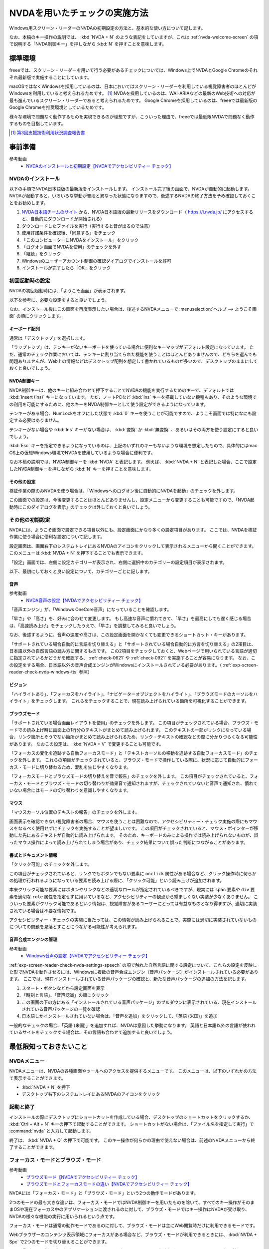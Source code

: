 .. _exp-screen-reader-check-nvda:

##############################
NVDAを用いたチェックの実施方法
##############################

Windows用スクリーン・リーダーのNVDAの初期設定の方法と、基本的な使い方について記します。

なお、本稿のキー操作の説明では、 :kbd:`NVDA + N` のような表記をしていますが、これは :ref:`nvda-welcome-screen` の項で説明する「NVDA制御キー」を押しながら :kbd:`N` を押すことを意味します。

********
標準環境
********

freeeでは、スクリーン・リーダーを用いて行う必要があるチェックについては、Windows上でNVDAとGoogle Chromeのそれぞれ最新版で実施することにしています。

macOSではなくWindowsを採用しているのは、日本においてはスクリーン・リーダーを利用している視覚障害者のほとんどがWindowsを利用していると考えられるためです。 [#]_
NVDAを採用しているのは、WAI-ARIAなどの最新のWeb技術への対応が最も進んでいるスクリーン・リーダーであると考えられるためです。
Google Chromeを採用しているのは、freeeでは最新版のGoogle Chromeを推奨環境としているためです。

様々な環境で問題なく動作するものを実現できるのが理想ですが、こういった理由で、freeeでは最低限NVDAで問題なく動作するものを目指しています。

.. [#] `第3回支援技術利用状況調査報告書 <https://jbict.net/survey/at-survey-03>`_

********
事前準備
********

参考動画
   *  `NVDAのインストールと初期設定【NVDAでアクセシビリティー チェック】 <https://www.youtube.com/watch?v=KKQXZHCmjUU>`_

.. raw:: html

   <iframe width="560" height="315" src="https://www.youtube.com/embed/KKQXZHCmjUU" title="YouTube video player" frameborder="0" allow="accelerometer; autoplay; clipboard-write; encrypted-media; gyroscope; picture-in-picture; web-share" allowfullscreen></iframe>

NVDAのインストール
==================

以下の手順でNVDA日本語版の最新版をインストールします。
インストール完了後の画面で、NVDAが自動的に起動します。
NVDAが起動すると、いろいろな挙動が普段と異なった状態になりますので、後述するNVDAの終了方法を予め確認しておくことをお勧めします。

1. `NVDA日本語チームのサイト <https://www.nvda.jp/>`_ から、NVDA日本語版の最新リリースをダウンロード（ https://i.nvda.jp/ にアクセスすると、自動的にダウンロードが開始される）
2. ダウンロードしたファイルを実行（実行すると音が出るので注意）
3. 使用許諾条件を確認後、「同意する」をチェック
4. 「このコンピューターにNVDAをインストール」をクリック
5. 「ログオン画面でNVDAを使用」のチェックを外す
6. 「継続」をクリック
7. Windowsのユーザーアカウント制御の確認ダイアログでインストールを許可
8. インストールが完了したら「OK」をクリック

.. _nvda-welcome-screen:

初回起動時の設定
================

NVDAの初回起動時には、「ようこそ画面」が表示されます。

.. image:: /img/nvda/nvda-welcome.png
   :alt: スクリーン・ショット：NVDAの「ようこそ画面」

以下を参考に、必要な設定をすると良いでしょう。

なお、インストール後にこの画面を再度表示したい場合は、後述するNVDAメニューで :menuselection:`ヘルプ --> ようこそ画面` の順にクリックします。

キーボード配列
--------------

通常は「デスクトップ」を選択します。

「ラップトップ」は、テンキーがないキーボードを使っている場合に便利なキーマップがデフォルト設定になっています。
ただ、通常のチェック作業においては、テンキーに割り当てられた機能を使うことはほとんどありませんので、どちらを選んでも問題ありませんが、Web上の情報などはデスクトップ配列を想定して書かれているものが多いので、デスクトップのままにしておくと良いでしょう。

NVDA制御キー
------------

NVDA制御キーは、他のキーと組み合わせて押下することでNVDAの機能を実行するためのキーで、デフォルトでは :kbd:`Insert (Ins)` キーになっています。
ただ、ノートPCなど :kbd:`Ins` キーを搭載していない機種もあり、そのような環境での利用を可能にするために、他のキーをNVDA制御キーとして使う設定ができるようになっています。

テンキーがある場合、NumLockをオフにした状態で :kbd:`0` キーを使うことが可能ですので、ようこそ画面では特になにも設定する必要はありません。

テンキーがない場合や :kbd:`Ins` キーがない場合は、 :kbd:`変換` か :kbd:`無変換` 、あるいはその両方を使う設定にすると良いでしょう。

:kbd:`Esc` キーを指定できるようになっているのは、上記のいずれのキーもないような環境を想定したもので、具体的にはmac OS上の仮想Windows環境でNVDAを使用しているような場合に便利です。

なお本稿の説明では、NVDA制御キーを :kbd:`NVDA` と表記します。
例えば、 :kbd:`NVDA + N` と表記した場合、ここで設定したNVDA制御キーを押しながら :kbd:`N` キーを押すことを意味します。

その他の設定
------------

検証作業の際のみNVDAを使う場合は、「Windowsへのログオン後に自動的にNVDAを起動」のチェックを外します。

この画面での設定は、今後変更することはほとんどありませんし、設定メニューから変更することも可能ですので、「NVDA起動時にこのダイアログを表示」のチェックは外しておくと良いでしょう。

その他の初期設定
================

NVDAには、ようこそ画面で設定できる項目以外にも、設定画面にかなり多くの設定項目があります。
ここでは、NVDAを検証作業に使う場合に便利な設定について記します。

設定画面は、画面右下のシステムトレイにあるNVDAのアイコンをクリックして表示されるメニューから開くことができます。
このメニューは :kbd:`NVDA + N` を押下することでも表示できます。

「設定」画面では、左側に設定カテゴリーが表示され、右側に選択中のカテゴリーの設定項目が表示されます。

.. image:: /img/nvda/nvda-settings-general.png
   :alt: スクリーン・ショット：NVDA設定画面（「一般」を選択）

以下、最初にしておくと良い設定について、カテゴリーごとに記します。

.. _exp-screen-reader-check-nvda-settings-speech:

音声
----

参考動画
   *  `NVDA音声の設定【NVDAでアクセシビリティー チェック】 <https://www.youtube.com/watch?v=qrWLDZmZ5ek>`_

.. raw:: html

   <iframe width="560" height="315" src="https://www.youtube.com/embed/qrWLDZmZ5ek" title="YouTube video player" frameborder="0" allow="accelerometer; autoplay; clipboard-write; encrypted-media; gyroscope; picture-in-picture; web-share" allowfullscreen></iframe>

.. image:: /img/nvda/nvda-settings-speech.png
   :alt: スクリーン・ショット：NVDA設定画面（「音声」を選択）

「音声エンジン」が、「Windows OneCore音声」になっていることを確認します。

「早さ」や「高さ」を、好みに合わせて変更します。
もし高速な音声に慣れてきて、「早さ」を最高にしても遅く感じる場合は、「高速読み上げ」をチェックしたうえで、「早さ」を調整してみると良いでしょう。

なお、後述するように、音声の速度や高さは、この設定画面を開かなくても変更できるショートカット・キーがあります。

「サポートされている場合自動的に言語を切り替える」と「サポートされている場合自動的に方言を切り替える」の2項目は、日本語以外の自然言語の読み方に関するものです。
この2項目をチェックしておくと、Webページで用いられている言語が適切に指定されているかどうかを確認する、 :ref:`check-0621` や :ref:`check-0921` を実施することが容易になります。
なお、この設定をする場合、日本語以外の音声合成エンジンがWindowsにインストールされている必要があります。（ :ref:`exp-screen-reader-check-nvda-windows-tts` 参照）

ビジョン
--------

.. image:: /img/nvda/nvda-settings-vision.png
   :alt: スクリーン・ショット：NVDA設定画面（「ビジョン」を選択）

「ハイライトあり」、「フォーカスをハイライト」、「ナビゲーターオブジェクトをハイライト」、「ブラウズモードのカーソルをハイライト」をチェックします。
これらをチェックすることで、現在読み上げられている箇所を可視化することができます。

ブラウズモード
--------------

.. image:: /img/nvda/nvda-settings-browse_mode.png
   :alt: スクリーン・ショット：NVDA設定画面（「ブラウズモード」を選択）

「サポートされている場合画面レイアウトを使用」のチェックを外します。
この項目がチェックされている場合、ブラウズ・モードでの読み上げ時に画面上の1行分のテキストがまとめて読み上げられます。
このテキストの一部がリンクになっている場合、リンク箇所とそうでない箇所がまとめて読み上げられるため、リンク・テキストの確認などの際に分かりづらくなる可能性があります。
なおこの設定は、 :kbd:`NVDA + V` で変更することも可能です。

「フォーカスの変化を追跡する自動フォーカスモード」と「テキストカーソルの移動を追跡する自動フォーカスモード」のチェックを外します。
これらの項目がチェックされていると、ブラウズ・モードで操作している際に、状況に応じて自動的にフォーカス・モードに切り替わるため、混乱を生じやすくなります。

「フォーカスモードとブラウズモードの切り替えを音で報告」のチェックを外します。
この項目がチェックされていると、フォーカス・モードとブラウズ・モードの切り替わりが効果音で通知されますが、チェックされていないと音声で通知され、慣れていない場合にはモードの切り替わりを意識しやすくなります。

マウス
------

.. image:: /img/nvda/nvda-settings-mouse.png
   :alt: スクリーン・ショット：NVDA設定画面（「マウス」を選択）

「マウスカーソル位置のテキストの報告」のチェックを外します。

画面表示を確認できない視覚障害者の場合、マウスを使うことは困難なので、アクセシビリティー・チェック実施の際にもマウスをなるべく使用せずにチェックを実施することが望ましいです。
この項目がチェックされていると、マウス・ポインターが移動した先にあるテキストが自動的に読み上げられます。
そのため、キーボードのみによる操作では読み上げられないものが、誤ったマウス操作によって読み上げられてしまう場合があり、チェック結果について誤った判断につながることがあります。

書式とドキュメント情報
----------------------

.. image:: /img/nvda/nvda-settings-format.png
   :alt: スクリーン・ショット：NVDA設定画面（「書式とドキュメント情報」を選択）

「クリック可能」のチェックを外します。

この項目がチェックされていると、リンクでもボタンでもない要素に ``onclick`` 属性がある場合など、クリック操作時に何らかの処理が行われるようになっている要素を読み上げる際に、「クリック可能」という読み上げが追加されます。

本来クリック可能な要素にはボタンやリンクなどの適切なロールが指定されているべきですが、現実には ``span`` 要素や ``div`` 要素を適切な ``role`` 属性を指定せずに用いているなど、アクセシビリティーの観点から望ましくない実装が少なくありません。
こういった要素がクリック可能であるという情報は、視覚障害があるユーザーにとっては有益なものとなり得ますが、適切に実装されている場合は不要な情報です。

アクセシビリティー・チェックの実施に当たっては、この情報が読み上げられることで、実際には適切に実装されていないものについての問題を見落とすことにつながる可能性が考えられます。

.. _exp-screen-reader-check-nvda-windows-tts:

音声合成エンジンの管理
----------------------

参考動画
   *  `Windows音声の設定【NVDAでアクセシビリティー チェック】 <https://www.youtube.com/watch?v=BYtQZQNYiIM>`_

.. raw:: html

   <iframe width="560" height="315" src="https://www.youtube.com/embed/BYtQZQNYiIM" title="YouTube video player" frameborder="0" allow="accelerometer; autoplay; clipboard-write; encrypted-media; gyroscope; picture-in-picture; web-share" allowfullscreen></iframe>

:ref:`exp-screen-reader-check-nvda-settings-speech` の項で触れた自然言語に関する設定について、これらの設定を反映した形でNVDAを動作させるには、Windowsに複数の音声合成エンジン（音声パッケージ）がインストールされている必要があります。
ここでは、現在インストールされている音声パッケージの確認と、新たな音声パッケージの追加の方法を記します。

1. スタート・ボタンなどから設定画面を表示
2. 「時刻と言語」、「音声認識」の順にクリック
3. この画面の下の方にある「インストールされている音声パッケージ」のプルダウンに表示されている、現在インストールされている音声パッケージの一覧を確認
4. 日本語しかインストールされていない場合は、「音声を追加」をクリックして、「英語 (米国)」を追加

.. image:: /img/nvda/win10-settings-speech-recognition.png
   :alt: スクリーン・ショット：Windows 10の音声認識の設定画面

一般的なチェックの場合、「英語 (米国)」を追加すれば、NVDAは意図した挙動になります。
英語と日本語以外の言語が使われているサイトをチェックする場合は、その言語も合わせて追加すると良いでしょう。

************************
最低限知っておきたいこと
************************

NVDAメニュー
============

NVDAメニューは、NVDAの各種画面やツールへのアクセスを提供するメニューです。
このメニューは、以下のいずれかの方法で表示することができます。

*  :kbd:`NVDA + N` を押下
*  デスクトップ右下のシステムトレイにあるNVDAのアイコンをクリック

起動と終了
==========

インストールの際にデスクトップにショートカットを作成している場合、デスクトップのショートカットをクリックするか、 :kbd:`Ctrl + Alt + N` キーの押下で起動することができます。
ショートカットがない場合は、「ファイル名を指定して実行」で :command:`nvda` と入力して起動します。

終了は、 :kbd:`NVDA + Q` の押下で可能です。
このキー操作が何らかの理由で使えない場合は、前述のNVDAメニューから終了することができます。

フォーカス・モードとブラウズ・モード
====================================

参考動画
   *  `ブラウズモード【NVDAでアクセシビリティー チェック】 <https://www.youtube.com/watch?v=WE3q9PwHdu0>`_
   *  `ブラウズモードとフォーカスモードの違い【NVDAでアクセシビリティー チェック】 <https://www.youtube.com/watch?v=Qu2K_LjM4Wo>`_

.. raw:: html

   <iframe width="560" height="315" src="https://www.youtube.com/embed/WE3q9PwHdu0" title="YouTube video player" frameborder="0" allow="accelerometer; autoplay; clipboard-write; encrypted-media; gyroscope; picture-in-picture; web-share" allowfullscreen></iframe>
   <iframe width="560" height="315" src="https://www.youtube.com/embed/Qu2K_LjM4Wo" title="YouTube video player" frameborder="0" allow="accelerometer; autoplay; clipboard-write; encrypted-media; gyroscope; picture-in-picture; web-share" allowfullscreen></iframe>

NVDAには「フォーカス・モード」と「ブラウズ・モード」という2つの動作モードがあります。

2つのモードの最も大きな違いは、フォーカス・モードではNVDA制御キーを用いたものを除いて、すべてのキー操作がそのままOSや現在フォーカス中のアプリケーションに渡されるのに対して、ブラウズ・モードではキー操作はNVDAが受け取り、NVDAの様々な機能の実行に用いられるという点です。

フォーカス・モードは通常の動作モードであるのに対して、ブラウズ・モードは主にWeb閲覧時だけに利用できるモードです。

Webブラウザーのコンテンツ表示領域にフォーカスがある場合など、ブラウズ・モードが利用できるときには、 :kbd:`NVDA + Spc` で2つのモードを切り替えることができます。

Web閲覧時は、通常はブラウズ・モードでコンテンツを確認し、フォーム入力時などにフォーカス・モードに切り替えるというのが一般的な使い方です。
ただし、アプリケーションのような振る舞いをするWebコンテンツにおいては、主にフォーカス・モードで操作することもあります。

参考： Windows上で動作するスクリーン・リーダーの多くには、同様の動作モードが存在します。
Microsoft Narratorでは、「スキャン・モード」がオンの状態がブラウズ・モード、オフの状態がフォーカス・モードに当たります。
JAWSでは、「仮想PCカーソル」がブラウズ・モード、「フォーム・モード」がフォーカス・モードに当たります。

スピーチビューアーの活用
========================

参考動画
   *  `スピーチビューアー【NVDAでアクセシビリティー チェック】 <https://www.youtube.com/watch?v=ZyzzgXw11oI>`_

.. raw:: html

   <iframe width="560" height="315" src="https://www.youtube.com/embed/ZyzzgXw11oI" title="YouTube video player" frameborder="0" allow="accelerometer; autoplay; clipboard-write; encrypted-media; gyroscope; picture-in-picture; web-share" allowfullscreen></iframe>

スピーチビューアーは、NVDAが音声出力した内容を文字で表示する機能です。
音声出力がよく聴き取れない場合や、そもそも音を出せない状況で読み上げられる内容を確認する必要があるときは、スピーチビューアーを使うと便利です。

スピーチビューアーは、NVDAメニューを開いて :menuselection:`ツール --> スピーチビューアー` の順に実行することで利用できます。
実行するとスピーチビューアーのウィンドウが開き、NVDAが発声した内容が表示されます。

スピーチビューアーが不要になったときは、再度NVDAメニューを開いて :menuselection:`ツール --> スピーチビューアー` の順に実行することで、スピーチビューアーのウィンドウを閉じることができます。


知っておきたいキー操作
======================

音声設定の変更
--------------

前述の設定画面での音声設定を一時的に変更したい場合などに、設定画面を開かずに設定変更を行う方法があります。
使用するのは、:kbd:`NVDA + Ctrl` と上下左右の矢印キーです。

:kbd:`NVDA + Ctrl + ←` または :kbd:`NVDA + Ctrl + →` を押下すると、「高さ50」のように、設定対象の項目名と現在の設定値が読み上げられます。
目的の設定項目が読み上げられるまで、このいずれかのキー操作を続けます。
目的の設定項目が読み上げられたら、 :kbd:`NVDA + Ctrl + ↑` または :kbd:`NVDA + Ctrl + ↓` キーで設定値を調整します。

その他
------

参考動画
   *  `読み上げの停止と読み上げモード【NVDAでアクセシビリティー チェック】 <https://www.youtube.com/watch?v=Q1xw4a0FGFU>`_
   *  `入力ヘルプモード【NVDAでアクセシビリティー チェック】 <https://www.youtube.com/watch?v=j1GzUGZbbzI>`_

.. raw:: html

   <iframe width="560" height="315" src="https://www.youtube.com/embed/Q1xw4a0FGFU" title="YouTube video player" frameborder="0" allow="accelerometer; autoplay; clipboard-write; encrypted-media; gyroscope; picture-in-picture; web-share" allowfullscreen></iframe>

.. raw:: html

   <iframe width="560" height="315" src="https://www.youtube.com/embed/j1GzUGZbbzI" title="YouTube video player" frameborder="0" allow="accelerometer; autoplay; clipboard-write; encrypted-media; gyroscope; picture-in-picture; web-share" allowfullscreen></iframe>

:kbd:`Ctrl`
   読み上げの停止
:kbd:`Shift`
   読み上げの一時停止/再開
:kbd:`NVDA + S`
   読み上げモードの変更（誤操作で音声が出なくなった場合などに何度か押下してみると良い場合があるかもしれない）
:kbd:`NVDA + 1`
   入力ヘルプ（1度押下するとヘルプ・モードに入り、再度押下するとヘルプ・モードから抜ける。ヘルプ・モードでは、押下したキーの名称や役割が読み上げられる。）
:kbd:`NVDA + Q`
   NVDAの終了
:kbd:`NVDA + N`
   NVDAメニューの表示

参考： NVDAチートシート
-----------------------

ここまでで紹介したキー操作などはごく一部のものですが、NVDA日本語チームが公開している `NVDAチートシート <https://github.com/nvdajp/cheatsheet>`_ には、他のキー操作も含めてまとめられています。
GitHubのリポジトリーでは、 `Markdown版 <https://github.com/nvdajp/cheatsheet/blob/master/nvdacheat.md>`_ 、 `pptx版 <https://github.com/nvdajp/cheatsheet/blob/master/nvdacheat.pptx>`_ 、 `PDF版 <https://github.com/nvdajp/cheatsheet/blob/master/nvdacheat.pdf>`_ と `PNG版 <https://github.com/nvdajp/cheatsheet/blob/master/nvdacheat.png>`_ が公開されています。以下にPNG版を転載します。

.. image:: /img/nvda/nvdacheat.png
   :alt: 画像化したNVDAチートシート

NVDAの更新
==========

NVDAは3カ月に1回程度、更新版がリリースされます。
また、これらのメジャー・バージョンのリリースの間に、マイナー・バージョンがリリースされることもあります。

NVDAは、最新のブラウザーへの対応やWeb技術への対応など、継続的に改良されていますので、必ず最新版を使うようにしましょう。

デフォルトでは、NVDAの起動時に更新版がリリースされていないかチェックするようになっています。
これに加えて、NVDAメニューを開いて  :menuselection:`ヘルプ --> 更新を確認` を実行することで、明示的に更新版のリリースを確認することができます。


***********************
Webコンテンツのチェック
***********************

ここでは、Webコンテンツのチェックを実施する場合の基本的な考え方やよく実行する操作について説明します。
チェック内容に応じた具体的なチェック実施方法については、 :ref:`check-example-nvda` を参照してください。

Webコンテンツのチェックをする場合、基本的にはブラウズ・モードですべての情報にアクセスできることを確認することが必要です。

ブラウズ・モードでは、 :kbd:`↓` キーで読み進め、 :kbd:`↑` キーで戻って読むというのが基本的な操作です。
上下の矢印キーで進む/戻る長さは、概ねHTMLソースの要素単位です。
途中にリンクや ``span`` 要素でマークアップされた部分がないような段落であれば、 ``p`` 要素が1つのまとまりとして扱われます。
一方、リンクがあればリンク部分が1つのまとまり、 ``span`` 要素があればその部分が1つのまとまりとして扱われ、上下矢印キーによる移動の単位になります。

:kbd:`NVDA + ↑` を押下すると、直前に読み上げられた内容を再度読み上げさせることができます。
（正確には、この操作はカーソルが現在ある行を読み上げさせる操作です。）

なお、左右の矢印キーは1文字単位の読み上げのために使います。

ページ全体を読み上げさせる
==========================

以下の手順で、ページ全体を読み上げさせることができます。

1. :kbd:`Ctrl + Home` でページの先頭に移動
2. :kbd:`NVDA + ↓` で読み上げを開始

途中で読み上げを停止したい場合は、 :kbd:`Ctrl` キーを押下します。

再度 :kbd:`NVDA + 下矢印` を押下すると、続きを読み上げさせることができます。

操作を受け付けるコンポーネント
==============================

開閉できるメニュー、アコーディオンなど、何らかの操作を受け付けるコンポーネントについては、ブラウズ・モードでも操作ができることを確認する必要があります。

具体的には、ブラウズ・モードでそのコンポーネントを探し、そのコンポーネント上でキー操作を実行してみます。
コンポーネントに対する操作のうち、 :kbd:`Enter` 、 :kbd:`Spc` 、 :kbd:`Esc` による操作はブラウズ・モードでも想定した挙動となることを確認します。
その結果として新たなコンテンツが表示された場合は、そのコンテンツをブラウズ・モードで読み上げ可能なことを確認します。

これら以外のキー操作については、 :kbd:`NVDA + Spc` でフォーカス・モードに切り替えた上で確認します。

表の読み上げ
============

NVDAには、表の読み上げを効率的に行うためのキー操作が用意されています。
これらのキー操作を利用することで、表を構成するセルの位置関係などを把握しやすくなりますので、表組みされたコンテンツのアクセシビリティーチェックに当たっては、これらのキー操作が適切に機能することを確認することが重要です。

以下に、表の読み上げに関連する主なキー操作を記します。
これらはいずれもブラウズ・モードで動作します。

.. list-table:: 表の読み上げに関連するキー操作
   :header-rows: 1

   *  -  キー操作
      -  説明
   *  -  :kbd:`T`, :kbd:`Shift + T`
      -  次、前の表へ移動
   *  -  :kbd:`Ctrl + Alt + ↑`
      -  1つ上のセルへ移動して読み上げ
   *  -  :kbd:`Ctrl + Alt + ↓`
      -  1つ下のセルへ移動して読み上げ
   *  -  :kbd:`Ctrl + Alt + ←`
      -  1つ左のセルへ移動して読み上げ
   *  -  :kbd:`Ctrl + Alt + →`
      -  1つ右のセルへ移動して読み上げ


上記のセル間移動の操作を行った場合、以下の内容が読み上げられます。

*  左右の移動：移動先のセルの列見出し、列の番号、セルの内容
*  上下の移動： 移動先のセルの行見出し、行の番号、セルの内容

ブラウズ・モードで単に矢印キーを操作した場合は、以下のような内容が読み上げられます。

*  上下矢印： 前後のセルへ移動して読み上げ。ただしセル内で改行がある場合などは、セルの1部分だけが読み上げられることもある。
*  左右矢印： 1文字ずつ移動して読み上げ。空のセルでは、1つだけスペースがあるような挙動になる。

移動のための様々なキー操作
==========================

ブラウズ・モードでは、以下に挙げるようなキー操作でコンテンツ内を移動することができます。

.. list-table:: ブラウズ・モードで使用できるキー操作（抜粋）
   :header-rows: 1

   *  -  キー操作
      -  説明
   *  -  :kbd:`D` 、 :kbd:`Shift + D`
      -  次、前のランドマーク（領域）
   *  -  :kbd:`H` 、 :kbd:`Shift + H`
      -  次、前の見出し
   *  -  :kbd:`L` 、 :kbd:`Shift + L`
      -  次、前のリスト （ ``ul`` 、 ``ol`` 、 ``dl`` 要素）
   *  -  :kbd:`G` 、 :kbd:`Shift + G`
      -  次、前の画像
   *  -  :kbd:`F` 、 :kbd:`Shift + F`
      -  次、前のフォーム・コントロール
   *  -  :kbd:`T` 、 :kbd:`Shift + T`
      -  次、前の表

これらのキー操作に加えて、 :kbd:`NVDA + F7` の押下でページ内の要素ごとのリストを表示することができ、このリストを用いて移動することも可能です。
